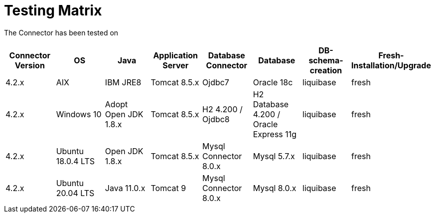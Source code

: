 = Testing Matrix


The Connector has been tested on

|===
| Connector Version | OS | Java | Application Server | Database Connector | Database | DB-schema-creation | Fresh-Installation/Upgrade

| 4.2.x
| AIX
| IBM JRE8
| Tomcat 8.5.x
| Ojdbc7
| Oracle 18c
| liquibase
| fresh

| 4.2.x
| Windows 10
| Adopt Open JDK 1.8.x
| Tomcat 8.5.x
| H2 4.200 / Ojdbc8
| H2 Database 4.200 / Oracle Express 11g
| liquibase
| fresh

| 4.2.x
| Ubuntu 18.0.4 LTS
| Open JDK 1.8.x
| Tomcat 8.5.x
| Mysql Connector 8.0.x
| Mysql 5.7.x
| liquibase
| fresh

| 4.2.x
| Ubuntu 20.04 LTS
| Java 11.0.x
| Tomcat 9
| Mysql Connector 8.0.x
| Mysql 8.0.x
| liquibase
| fresh